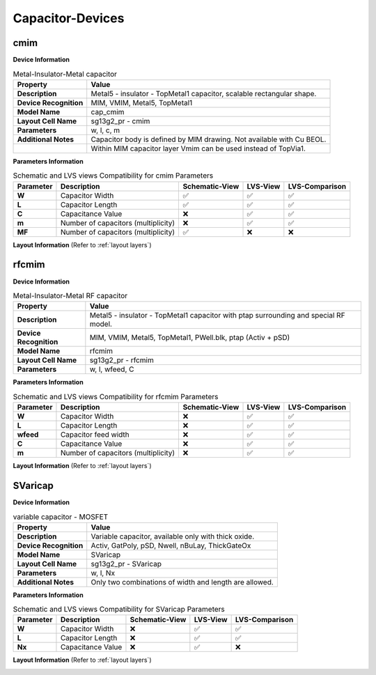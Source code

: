Capacitor-Devices
=================

cmim
----

**Device Information**

.. list-table:: Metal-Insulator-Metal capacitor
   :header-rows: 1
   :stub-columns: 1

   * - Property
     - Value
   * - Description
     - Metal5 - insulator - TopMetal1 capacitor, scalable rectangular shape.
   * - Device Recognition
     - MIM, VMIM, Metal5, TopMetal1
   * - Model Name
     - cap_cmim
   * - Layout Cell Name
     - sg13g2_pr - cmim
   * - Parameters
     - w, l, c, m
   * - Additional Notes
     - Capacitor body is defined by MIM drawing. Not available with Cu BEOL. 
   * -
     - Within MIM capacitor layer Vmim can be used instead of TopVia1.

**Parameters Information**

.. list-table:: Schematic and LVS views Compatibility for cmim Parameters
   :header-rows: 1
   :stub-columns: 1

   * - Parameter
     - Description
     - Schematic-View
     - LVS-View
     - LVS-Comparison
   * - W
     - Capacitor Width
     - ✅
     - ✅
     - ✅
   * - L
     - Capacitor Length
     - ✅
     - ✅
     - ✅
   * - C
     - Capacitance Value
     - ❌
     - ✅
     - ✅
   * - m
     - Number of capacitors (multiplicity)
     - ❌
     - ✅
     - ✅
   * - MF
     - Number of capacitors (multiplicity)
     - ✅
     - ❌
     - ❌

**Layout Information** (Refer to :ref:`layout layers`)

.. image:: images/cmim_layout.png
    :width: 500
    :align: center
    :alt: cmim device - layout

.. rst-class:: center

    Figure 4.6.1 Layout for cmim capacitor device


rfcmim
------

**Device Information**

.. list-table:: Metal-Insulator-Metal RF capacitor
   :header-rows: 1
   :stub-columns: 1

   * - Property
     - Value
   * - Description
     - Metal5 - insulator - TopMetal1 capacitor with ptap surrounding and special RF model.
   * - Device Recognition
     - MIM, VMIM, Metal5, TopMetal1, PWell.blk, ptap (Activ + pSD)
   * - Model Name
     - rfcmim
   * - Layout Cell Name
     - sg13g2_pr - rfcmim
   * - Parameters
     - w, l, wfeed, C

**Parameters Information**

.. list-table:: Schematic and LVS views Compatibility for rfcmim Parameters
   :header-rows: 1
   :stub-columns: 1

   * - Parameter
     - Description
     - Schematic-View
     - LVS-View
     - LVS-Comparison
   * - W
     - Capacitor Width
     - ❌
     - ✅
     - ✅
   * - L
     - Capacitor Length
     - ❌
     - ✅
     - ✅
   * - wfeed
     - Capacitor feed width
     - ❌
     - ✅
     - ✅
   * - C
     - Capacitance Value
     - ❌
     - ✅
     - ✅
   * - m
     - Number of capacitors (multiplicity)
     - ❌
     - ✅
     - ✅

**Layout Information** (Refer to :ref:`layout layers`)

.. image:: images/rfcmim_layout.png
    :width: 500
    :align: center
    :alt: rfcmim device - layout

.. rst-class:: center

    Figure 4.6.2 Layout for rfcmim capacitor device


SVaricap
--------

**Device Information**

.. list-table:: variable capacitor - MOSFET
   :header-rows: 1
   :stub-columns: 1

   * - Property
     - Value
   * - Description
     -  Variable capacitor, available only with thick oxide.
   * - Device Recognition
     - Activ, GatPoly, pSD, Nwell, nBuLay, ThickGateOx
   * - Model Name
     - SVaricap
   * - Layout Cell Name
     - sg13g2_pr - SVaricap
   * - Parameters
     - w, l, Nx
   * - Additional Notes
     - Only two combinations of width and length are allowed. 

**Parameters Information**

.. list-table:: Schematic and LVS views Compatibility for SVaricap Parameters
   :header-rows: 1
   :stub-columns: 1

   * - Parameter
     - Description
     - Schematic-View
     - LVS-View
     - LVS-Comparison
   * - W
     - Capacitor Width
     - ❌
     - ✅
     - ✅
   * - L
     - Capacitor Length
     - ❌
     - ✅
     - ✅
   * - Nx
     - Capacitance Value
     - ❌
     - ✅
     - ❌

**Layout Information** (Refer to :ref:`layout layers`)

.. image:: images/SVaricap_layout.png
    :width: 250
    :align: center
    :alt: SVaricap device - layout

.. rst-class:: center

    Figure 4.6.3 Layout for SVaricap capacitor device
